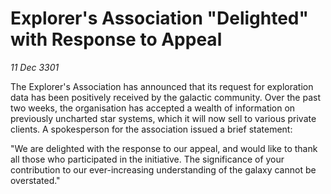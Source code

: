 * Explorer's Association "Delighted" with Response to Appeal

/11 Dec 3301/

The Explorer's Association has announced that its request for exploration data has been positively received by the galactic community. Over the past two weeks, the organisation has accepted a wealth of information on previously uncharted star systems, which it will now sell to various private clients. A spokesperson for the association issued a brief statement: 

"We are delighted with the response to our appeal, and would like to thank all those who participated in the initiative. The significance of your contribution to our ever-increasing understanding of the galaxy cannot be overstated."